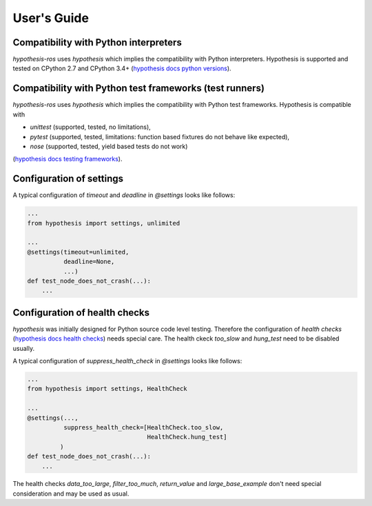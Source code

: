 User's Guide
============

Compatibility with Python interpreters
--------------------------------------

`hypothesis-ros` uses `hypothesis` which implies the compatibility with Python interpreters.
Hypothesis is supported and tested on CPython 2.7 and CPython 3.4+ (`hypothesis docs python versions`_).

.. _hypothesis docs python versions: https://hypothesis.readthedocs.io/en/latest/supported.html#python-versions

Compatibility with Python test frameworks (test runners)
--------------------------------------------------------

`hypothesis-ros` uses `hypothesis` which implies the compatibility with Python test frameworks.
Hypothesis is compatible with

- `unittest` (supported, tested, no limitations),
- `pytest` (supported, tested, limitations: function based fixtures do not behave like expected),
- `nose` (supported, tested, yield based tests do not work)

(`hypothesis docs testing frameworks`_).

.. _hypothesis docs testing frameworks: https://hypothesis.readthedocs.io/en/latest/supported.html#testing-frameworks

Configuration of settings
-------------------------

A typical configuration of `timeout` and `deadline` in `@settings` looks like follows:

.. code-block:: python

    ...
    from hypothesis import settings, unlimited

    ...
    @settings(timeout=unlimited,
              deadline=None,
              ...)
    def test_node_does_not_crash(...):
        ...

Configuration of health checks
------------------------------

`hypothesis` was initially designed for Python source code level testing.
Therefore the configuration of `health checks` (`hypothesis docs health checks`_)
needs special care. The health ckeck `too_slow` and `hung_test` need to be disabled usually.

.. _hypothesis docs health checks: https://hypothesis.readthedocs.io/en/latest/healthchecks.html

A typical configuration of `suppress_health_check` in `@settings` looks like follows:

.. code-block:: python

    ...
    from hypothesis import settings, HealthCheck

    ...
    @settings(...,
              suppress_health_check=[HealthCheck.too_slow,
                                     HealthCheck.hung_test]
             )
    def test_node_does_not_crash(...):
        ...

The health checks `data_too_large`, `filter_too_much`, `return_value` and `large_base_example`
don't need special consideration and may be used as usual.
